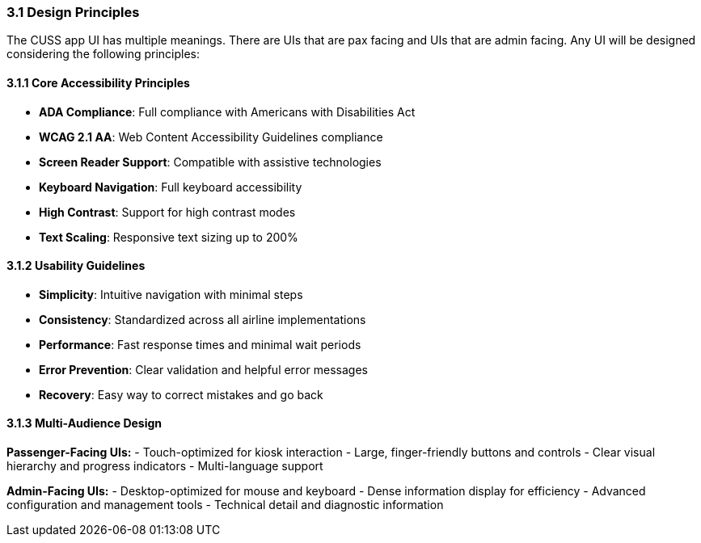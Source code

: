 === 3.1 Design Principles

The CUSS app UI has multiple meanings. There are UIs that are pax facing and UIs that are admin facing. Any UI will be designed considering the following principles:

==== 3.1.1 Core Accessibility Principles

* **ADA Compliance**: Full compliance with Americans with Disabilities Act
* **WCAG 2.1 AA**: Web Content Accessibility Guidelines compliance
* **Screen Reader Support**: Compatible with assistive technologies
* **Keyboard Navigation**: Full keyboard accessibility
* **High Contrast**: Support for high contrast modes
* **Text Scaling**: Responsive text sizing up to 200%

==== 3.1.2 Usability Guidelines

* **Simplicity**: Intuitive navigation with minimal steps
* **Consistency**: Standardized across all airline implementations
* **Performance**: Fast response times and minimal wait periods
* **Error Prevention**: Clear validation and helpful error messages
* **Recovery**: Easy way to correct mistakes and go back

==== 3.1.3 Multi-Audience Design

**Passenger-Facing UIs:**
- Touch-optimized for kiosk interaction
- Large, finger-friendly buttons and controls
- Clear visual hierarchy and progress indicators
- Multi-language support

**Admin-Facing UIs:**
- Desktop-optimized for mouse and keyboard
- Dense information display for efficiency
- Advanced configuration and management tools
- Technical detail and diagnostic information